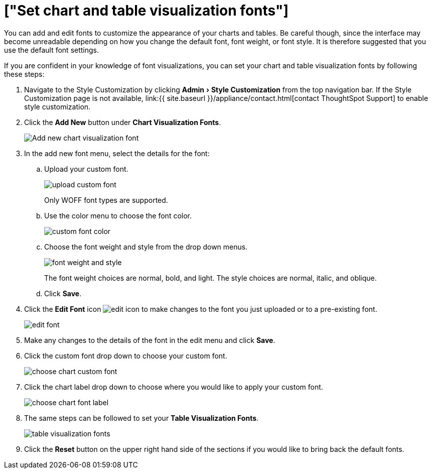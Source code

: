 = ["Set chart and table visualization fonts"]
:experimental:
:last_updated: 2/4/2020
:permalink: /:collection/:path.html
:sidebar: mydoc_sidebar
:summary: Learn how to add and edit fonts to customize ThoughtSpot's appearance.

You can add and edit fonts to customize the appearance of your charts and tables.
Be careful though, since the interface may become unreadable depending on how you change the default font, font weight, or font style.
It is therefore suggested that you use the default font settings.

If you are confident in your knowledge of font visualizations, you can set your chart and table visualization fonts by following these steps:

. Navigate to the Style Customization by clicking menu:Admin[Style Customization] from the top navigation bar.
If the Style Customization page is not available, link:{{ site.baseurl }}/appliance/contact.html[contact ThoughtSpot Support] to enable style customization.
. Click the *Add New* button under *Chart Visualization Fonts*.
+
image::{{ site.baseurl }}/images/style-chartfont.png[Add new chart visualization font]

. In the add new font menu, select the details for the font:
 .. Upload your custom font.
+
image::{{ site.baseurl }}/images/upload_custom_font.png[]
+
Only WOFF font types are supported.

 .. Use the color menu to choose the font color.
+
image::{{ site.baseurl }}/images/custom_font_color.png[]

 .. Choose the font weight and style from the drop down menus.
+
image::{{ site.baseurl }}/images/font_weight_and_style.png[]
+
The font weight choices are normal, bold, and light.
The style choices are normal, italic, and oblique.

 .. Click *Save*.
. Click the *Edit Font* icon image:{{ site.baseurl }}/images/edit_icon.png[] to make changes to the font you just uploaded or to a pre-existing font.
+
image::{{ site.baseurl }}/images/edit_font.png[]

. Make any changes to the details of the font in the edit menu and click *Save*.
. Click the custom font drop down to choose your custom font.
+
image::{{ site.baseurl }}/images/choose_chart_custom_font.png[]

. Click the chart label drop down to choose where you would like to apply your custom font.
+
image::{{ site.baseurl }}/images/choose_chart_font_label.png[]

. The same steps can be followed to set your *Table Visualization Fonts*.
+
image::{{ site.baseurl }}/images/table_visualization_fonts.png[]

. Click the *Reset* button on the upper right hand side of the sections if you would like to bring back the default fonts.
